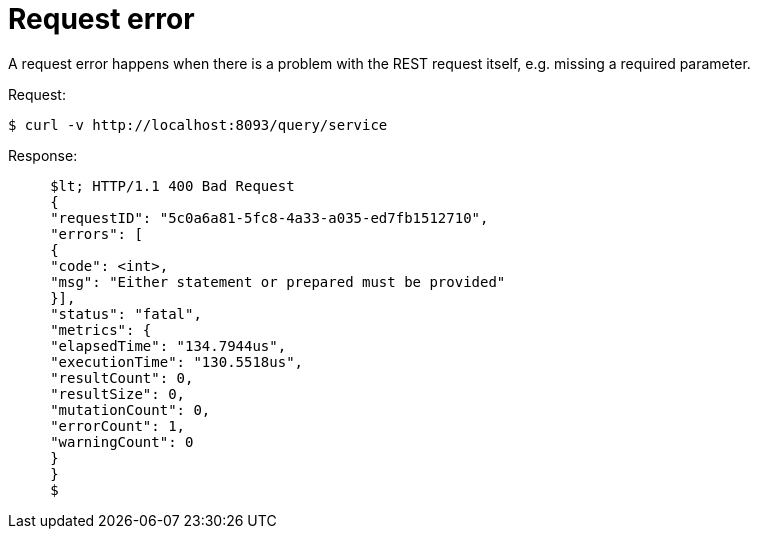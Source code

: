 = Request error
:page-type: concept

A request error happens when there is a problem with the REST request itself, e.g.
missing a required parameter.

.Request:
 $ curl -v http://localhost:8093/query/service

.Response:
----
     $lt; HTTP/1.1 400 Bad Request
     {
     "requestID": "5c0a6a81-5fc8-4a33-a035-ed7fb1512710",
     "errors": [
     {
     "code": <int>,
     "msg": "Either statement or prepared must be provided"
     }],
     "status": "fatal",
     "metrics": {
     "elapsedTime": "134.7944us",
     "executionTime": "130.5518us",
     "resultCount": 0,
     "resultSize": 0,
     "mutationCount": 0,
     "errorCount": 1,
     "warningCount": 0
     }
     }
     $
----
